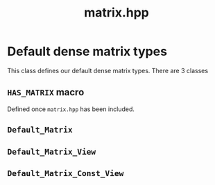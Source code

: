 #+Call: Setup()
#+Title: matrix.hpp
#+Call: HomeUp()

* Default dense matrix types

This class defines our default dense matrix types. There are 3 classes

** =HAS_MATRIX= macro
#+Index:Macro!HAS_MATRIX
Defined once =matrix.hpp= has been included.

** =Default_Matrix=
#+Index:Class!Default_Matrix

 # file:matrix.hpp::BEGIN_Default_Matrix
 #+Call: Extract("matrix.hpp","Default_Matrix")

** =Default_Matrix_View=
#+Index:Class!Default_Matrix_View


 # file:matrix.hpp::BEGIN_Default_Matrix_View
 #+Call: Extract("matrix.hpp","Default_Matrix_View")

** =Default_Matrix_Const_View=
#+Index:Class!Default_Matrix_Const_View


 # file:matrix.hpp::BEGIN_Default_Matrix_Const_View
 #+Call: Extract("matrix.hpp","Default_Matrix_Const_View")


